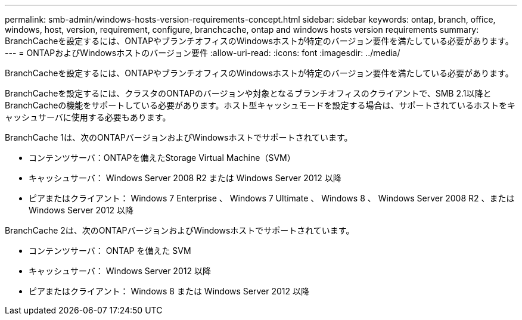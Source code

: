 ---
permalink: smb-admin/windows-hosts-version-requirements-concept.html 
sidebar: sidebar 
keywords: ontap, branch, office, windows, host, version, requirement, configure, branchcache, ontap and windows hosts version requirements 
summary: BranchCacheを設定するには、ONTAPやブランチオフィスのWindowsホストが特定のバージョン要件を満たしている必要があります。 
---
= ONTAPおよびWindowsホストのバージョン要件
:allow-uri-read: 
:icons: font
:imagesdir: ../media/


[role="lead"]
BranchCacheを設定するには、ONTAPやブランチオフィスのWindowsホストが特定のバージョン要件を満たしている必要があります。

BranchCacheを設定するには、クラスタのONTAPのバージョンや対象となるブランチオフィスのクライアントで、SMB 2.1以降とBranchCacheの機能をサポートしている必要があります。ホスト型キャッシュモードを設定する場合は、サポートされているホストをキャッシュサーバに使用する必要もあります。

BranchCache 1は、次のONTAPバージョンおよびWindowsホストでサポートされています。

* コンテンツサーバ：ONTAPを備えたStorage Virtual Machine（SVM）
* キャッシュサーバ： Windows Server 2008 R2 または Windows Server 2012 以降
* ピアまたはクライアント： Windows 7 Enterprise 、 Windows 7 Ultimate 、 Windows 8 、 Windows Server 2008 R2 、または Windows Server 2012 以降


BranchCache 2は、次のONTAPバージョンおよびWindowsホストでサポートされています。

* コンテンツサーバ： ONTAP を備えた SVM
* キャッシュサーバ： Windows Server 2012 以降
* ピアまたはクライアント： Windows 8 または Windows Server 2012 以降

